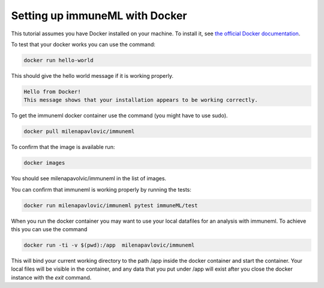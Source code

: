Setting up immuneML with Docker
================================

This tutorial assumes you have Docker installed on your machine. To install it, see `the official Docker documentation <https://docs.docker.com/get-docker/>`_.

To test that your docker works you can use the command:

.. code-block:: console

  docker run hello-world

This should give the hello world message if it is working properly.

.. code-block:: console

  Hello from Docker!
  This message shows that your installation appears to be working correctly.

To get the immuneml docker container use the command (you might have to use sudo).

.. code-block:: console

  docker pull milenapavlovic/immuneml

To confirm that the image is available run:

.. code-block:: console

  docker images

You should see milenapavolvic/immuneml in the list of images.

You can confirm that immuneml is working properly by running the tests:

.. code-block:: console

  docker run milenapavlovic/immuneml pytest immuneML/test

When you run the docker container you may want to use your local datafiles for an analysis with immuneml. To achieve this you can use the command

.. code-block:: console

  docker run -ti -v $(pwd):/app  milenapavlovic/immuneml

This will bind your current working directory to the path /app inside the docker container and start the container. Your local files will be visible
in the container, and any data that you put under /app will exist after you close the docker instance with the `exit` command.


